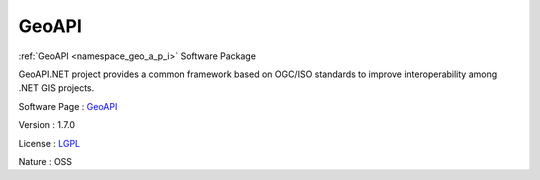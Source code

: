 .. _namespace_geo_a_p_i:

GeoAPI
------



.. uml::

  !include includes/skins.iuml
  skinparam backgroundColor #FFFFFF
  skinparam componentStyle uml2
  !include source/namespaces/namespace_geo_a_p_i.iuml

:ref:`GeoAPI <namespace_geo_a_p_i>` Software Package

GeoAPI.NET project provides a common framework based on OGC/ISO standards to improve interoperability among .NET GIS projects.

Software Page : `GeoAPI <https://github.com/NetTopologySuite/GeoAPI>`_

Version : 1.7.0


License : `LGPL <http://geoapi.codeplex.com/license>`_

Nature : OSS


